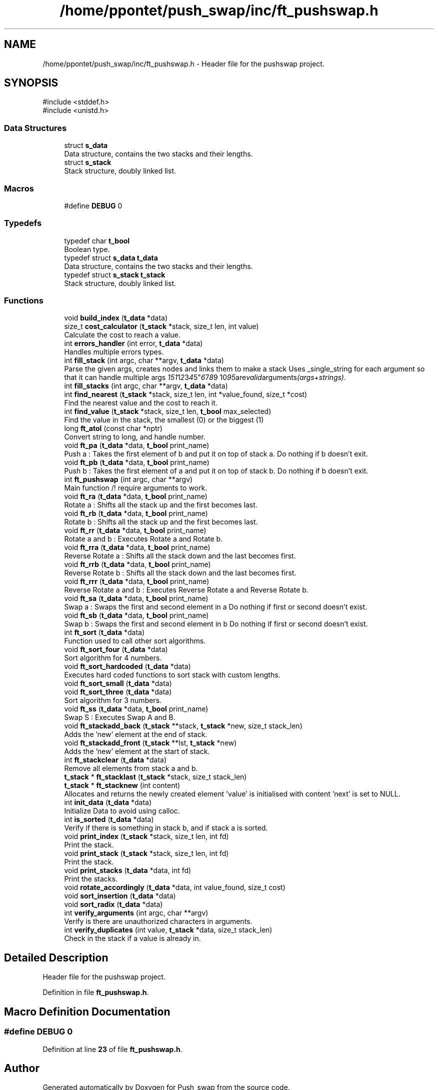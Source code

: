 .TH "/home/ppontet/push_swap/inc/ft_pushswap.h" 3 "Thu Jan 30 2025 17:36:41" "Push_swap" \" -*- nroff -*-
.ad l
.nh
.SH NAME
/home/ppontet/push_swap/inc/ft_pushswap.h \- Header file for the pushswap project\&.  

.SH SYNOPSIS
.br
.PP
\fR#include <stddef\&.h>\fP
.br
\fR#include <unistd\&.h>\fP
.br

.SS "Data Structures"

.in +1c
.ti -1c
.RI "struct \fBs_data\fP"
.br
.RI "Data structure, contains the two stacks and their lengths\&. "
.ti -1c
.RI "struct \fBs_stack\fP"
.br
.RI "Stack structure, doubly linked list\&. "
.in -1c
.SS "Macros"

.in +1c
.ti -1c
.RI "#define \fBDEBUG\fP   0"
.br
.in -1c
.SS "Typedefs"

.in +1c
.ti -1c
.RI "typedef char \fBt_bool\fP"
.br
.RI "Boolean type\&. "
.ti -1c
.RI "typedef struct \fBs_data\fP \fBt_data\fP"
.br
.RI "Data structure, contains the two stacks and their lengths\&. "
.ti -1c
.RI "typedef struct \fBs_stack\fP \fBt_stack\fP"
.br
.RI "Stack structure, doubly linked list\&. "
.in -1c
.SS "Functions"

.in +1c
.ti -1c
.RI "void \fBbuild_index\fP (\fBt_data\fP *data)"
.br
.ti -1c
.RI "size_t \fBcost_calculator\fP (\fBt_stack\fP *stack, size_t len, int value)"
.br
.RI "Calculate the cost to reach a value\&. "
.ti -1c
.RI "int \fBerrors_handler\fP (int error, \fBt_data\fP *data)"
.br
.RI "Handles multiple errors types\&. "
.ti -1c
.RI "int \fBfill_stack\fP (int argc, char **argv, \fBt_data\fP *data)"
.br
.RI "Parse the given args, creates nodes and links them to make a stack Uses _single_string for each argument so that it can handle multiple args "151 1 2 3 4 5" 6 7 8 "9 10" 95 are valid arguments (args + strings)\&. "
.ti -1c
.RI "int \fBfill_stacks\fP (int argc, char **argv, \fBt_data\fP *data)"
.br
.ti -1c
.RI "int \fBfind_nearest\fP (\fBt_stack\fP *stack, size_t len, int *value_found, size_t *cost)"
.br
.RI "Find the nearest value and the cost to reach it\&. "
.ti -1c
.RI "int \fBfind_value\fP (\fBt_stack\fP *stack, size_t len, \fBt_bool\fP max_selected)"
.br
.RI "Find the value in the stack, the smallest (0) or the biggest (1) "
.ti -1c
.RI "long \fBft_atol\fP (const char *nptr)"
.br
.RI "Convert string to long, and handle number\&. "
.ti -1c
.RI "void \fBft_pa\fP (\fBt_data\fP *data, \fBt_bool\fP print_name)"
.br
.RI "Push a : Takes the first element of b and put it on top of stack a\&. Do nothing if b doesn't exit\&. "
.ti -1c
.RI "void \fBft_pb\fP (\fBt_data\fP *data, \fBt_bool\fP print_name)"
.br
.RI "Push b : Takes the first element of a and put it on top of stack b\&. Do nothing if b doesn't exit\&. "
.ti -1c
.RI "int \fBft_pushswap\fP (int argc, char **argv)"
.br
.RI "Main function /!\\ require arguments to work\&. "
.ti -1c
.RI "void \fBft_ra\fP (\fBt_data\fP *data, \fBt_bool\fP print_name)"
.br
.RI "Rotate a : Shifts all the stack up and the first becomes last\&. "
.ti -1c
.RI "void \fBft_rb\fP (\fBt_data\fP *data, \fBt_bool\fP print_name)"
.br
.RI "Rotate b : Shifts all the stack up and the first becomes last\&. "
.ti -1c
.RI "void \fBft_rr\fP (\fBt_data\fP *data, \fBt_bool\fP print_name)"
.br
.RI "Rotate a and b : Executes Rotate a and Rotate b\&. "
.ti -1c
.RI "void \fBft_rra\fP (\fBt_data\fP *data, \fBt_bool\fP print_name)"
.br
.RI "Reverse Rotate a : Shifts all the stack down and the last becomes first\&. "
.ti -1c
.RI "void \fBft_rrb\fP (\fBt_data\fP *data, \fBt_bool\fP print_name)"
.br
.RI "Reverse Rotate b : Shifts all the stack down and the last becomes first\&. "
.ti -1c
.RI "void \fBft_rrr\fP (\fBt_data\fP *data, \fBt_bool\fP print_name)"
.br
.RI "Reverse Rotate a and b : Executes Reverse Rotate a and Reverse Rotate b\&. "
.ti -1c
.RI "void \fBft_sa\fP (\fBt_data\fP *data, \fBt_bool\fP print_name)"
.br
.RI "Swap a : Swaps the first and second element in a Do nothing if first or second doesn't exist\&. "
.ti -1c
.RI "void \fBft_sb\fP (\fBt_data\fP *data, \fBt_bool\fP print_name)"
.br
.RI "Swap b : Swaps the first and second element in b Do nothing if first or second doesn't exist\&. "
.ti -1c
.RI "int \fBft_sort\fP (\fBt_data\fP *data)"
.br
.RI "Function used to call other sort algorithms\&. "
.ti -1c
.RI "void \fBft_sort_four\fP (\fBt_data\fP *data)"
.br
.RI "Sort algorithm for 4 numbers\&. "
.ti -1c
.RI "void \fBft_sort_hardcoded\fP (\fBt_data\fP *data)"
.br
.RI "Executes hard coded functions to sort stack with custom lengths\&. "
.ti -1c
.RI "void \fBft_sort_small\fP (\fBt_data\fP *data)"
.br
.ti -1c
.RI "void \fBft_sort_three\fP (\fBt_data\fP *data)"
.br
.RI "Sort algorithm for 3 numbers\&. "
.ti -1c
.RI "void \fBft_ss\fP (\fBt_data\fP *data, \fBt_bool\fP print_name)"
.br
.RI "Swap S : Executes Swap A and B\&. "
.ti -1c
.RI "void \fBft_stackadd_back\fP (\fBt_stack\fP **stack, \fBt_stack\fP *new, size_t stack_len)"
.br
.RI "Adds the 'new' element at the end of stack\&. "
.ti -1c
.RI "void \fBft_stackadd_front\fP (\fBt_stack\fP **lst, \fBt_stack\fP *new)"
.br
.RI "Adds the 'new' element at the start of stack\&. "
.ti -1c
.RI "int \fBft_stackclear\fP (\fBt_data\fP *data)"
.br
.RI "Remove all elements from stack a and b\&. "
.ti -1c
.RI "\fBt_stack\fP * \fBft_stacklast\fP (\fBt_stack\fP *stack, size_t stack_len)"
.br
.ti -1c
.RI "\fBt_stack\fP * \fBft_stacknew\fP (int content)"
.br
.RI "Allocates and returns the newly created element 'value' is initialised with content 'next' is set to NULL\&. "
.ti -1c
.RI "int \fBinit_data\fP (\fBt_data\fP *data)"
.br
.RI "Initialize Data to avoid using calloc\&. "
.ti -1c
.RI "int \fBis_sorted\fP (\fBt_data\fP *data)"
.br
.RI "Verify if there is something in stack b, and if stack a is sorted\&. "
.ti -1c
.RI "void \fBprint_index\fP (\fBt_stack\fP *stack, size_t len, int fd)"
.br
.RI "Print the stack\&. "
.ti -1c
.RI "void \fBprint_stack\fP (\fBt_stack\fP *stack, size_t len, int fd)"
.br
.RI "Print the stack\&. "
.ti -1c
.RI "void \fBprint_stacks\fP (\fBt_data\fP *data, int fd)"
.br
.RI "Print the stacks\&. "
.ti -1c
.RI "void \fBrotate_accordingly\fP (\fBt_data\fP *data, int value_found, size_t cost)"
.br
.ti -1c
.RI "void \fBsort_insertion\fP (\fBt_data\fP *data)"
.br
.ti -1c
.RI "void \fBsort_radix\fP (\fBt_data\fP *data)"
.br
.ti -1c
.RI "int \fBverify_arguments\fP (int argc, char **argv)"
.br
.RI "Verify is there are unauthorized characters in arguments\&. "
.ti -1c
.RI "int \fBverify_duplicates\fP (int value, \fBt_stack\fP *data, size_t stack_len)"
.br
.RI "Check in the stack if a value is already in\&. "
.in -1c
.SH "Detailed Description"
.PP 
Header file for the pushswap project\&. 


.PP
Definition in file \fBft_pushswap\&.h\fP\&.
.SH "Macro Definition Documentation"
.PP 
.SS "#define DEBUG   0"

.PP
Definition at line \fB23\fP of file \fBft_pushswap\&.h\fP\&.
.SH "Author"
.PP 
Generated automatically by Doxygen for Push_swap from the source code\&.
